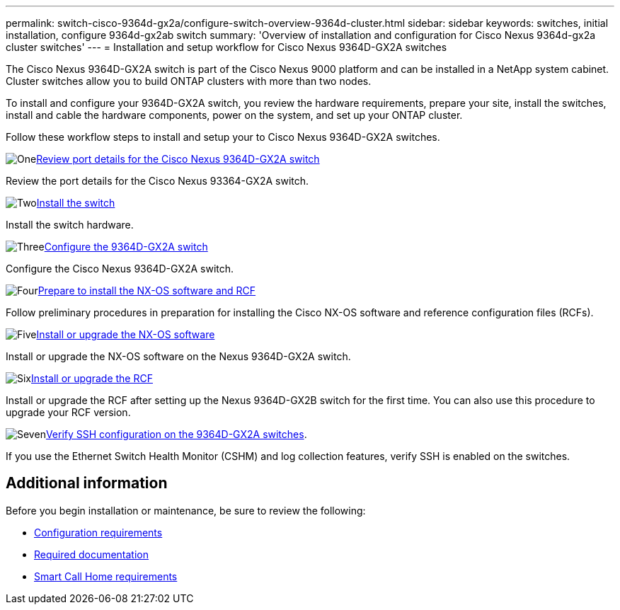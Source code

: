 ---
permalink: switch-cisco-9364d-gx2a/configure-switch-overview-9364d-cluster.html
sidebar: sidebar
keywords: switches, initial installation, configure 9364d-gx2ab switch
summary: 'Overview of installation and configuration for Cisco Nexus 9364d-gx2a cluster switches'
---
= Installation and setup workflow for Cisco Nexus 9364D-GX2A switches

:icons: font
:imagesdir: ../media/

[.lead]
The Cisco Nexus 9364D-GX2A switch is part of the Cisco Nexus 9000 platform and can be installed in a NetApp system cabinet. Cluster switches allow you to build ONTAP clusters with more than two nodes. 

To install and configure your 9364D-GX2A switch, you review the hardware requirements, prepare your site, install the switches, install and cable the hardware components, power on the system, and set up your ONTAP cluster.
//== Initial configuration overview

Follow these workflow steps to install and setup your to Cisco Nexus 9364D-GX2A switches.

.image:https://raw.githubusercontent.com/NetAppDocs/common/main/media/number-1.png[One]link:configure-setup-ports-9364d.html[Review port details for the Cisco Nexus 9364D-GX2A switch]
[role="quick-margin-para"]
Review the port details for the Cisco Nexus 93364-GX2A switch.

.image:https://raw.githubusercontent.com/NetAppDocs/common/main/media/number-2.png[Two]link:install-hardware.html[Install the switch]
[role="quick-margin-para"]
Install the switch hardware.

.image:https://raw.githubusercontent.com/NetAppDocs/common/main/media/number-3.png[Three]link:setup-switch-9364d-cluster.html[Configure the 9364D-GX2A switch]
[role="quick-margin-para"]
Configure the Cisco Nexus 9364D-GX2A switch.

.image:https://raw.githubusercontent.com/NetAppDocs/common/main/media/number-4.png[Four]link:install-nxos-overview-9364d-cluster.html[Prepare to install the NX-OS software and RCF]
[role="quick-margin-para"]
Follow preliminary procedures in preparation for installing the Cisco NX-OS software and reference configuration files (RCFs).


.image:https://raw.githubusercontent.com/NetAppDocs/common/main/media/number-5.png[Five]link:install-nxos-software-9364d-cluster.html[Install or upgrade the NX-OS software]
[role="quick-margin-para"]
Install or upgrade the NX-OS software on the Nexus 9364D-GX2A switch.

.image:https://raw.githubusercontent.com/NetAppDocs/common/main/media/number-6.png[Six]link:install-upgrade-rcf-overview-cluster.html[Install or upgrade the RCF]
[role="quick-margin-para"]
Install or upgrade the RCF after setting up the Nexus 9364D-GX2B switch for the first time. You can also use this procedure to upgrade your RCF version.

.image:https://raw.githubusercontent.com/NetAppDocs/common/main/media/number-7.png[Seven]link:configure-ssh-keys.html[Verify SSH configuration on the 9364D-GX2A switches]. 
[role="quick-margin-para"]
If you use the Ethernet Switch Health Monitor (CSHM) and log collection features, verify SSH is enabled on the switches.

== Additional information

Before you begin installation or maintenance, be sure to review the following:

* link:configure-reqs-9364d-cluster.html[Configuration requirements]
//* link:components-9364d-cluster.html[Components and part numbers]
* link:required-documentation-9364d-cluster.html[Required documentation]
* link:smart-call-9364d-cluster.html[Smart Call Home requirements]

// New content for OAM project, AFFFASDOC-331, 2025-MAY-06